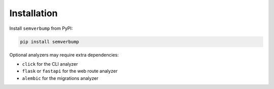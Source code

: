 Installation
============

Install ``semverbump`` from PyPI:

.. code-block:: console

   pip install semverbump

Optional analyzers may require extra dependencies:

- ``click`` for the CLI analyzer
- ``flask`` or ``fastapi`` for the web route analyzer
- ``alembic`` for the migrations analyzer
